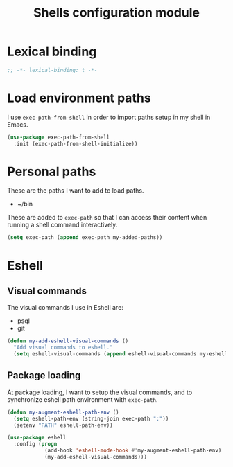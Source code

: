 #+title: Shells configuration module

* Lexical binding

  #+BEGIN_SRC emacs-lisp :padline no
    ;; -*- lexical-binding: t -*-
  #+END_SRC

* Load environment paths

  I use =exec-path-from-shell= in order to import paths setup in my
  shell in Emacs.

  #+BEGIN_SRC emacs-lisp
    (use-package exec-path-from-shell
      :init (exec-path-from-shell-initialize))
  #+END_SRC

* Personal paths

  These are the paths I want to add to load paths.

  #+name: my-added-paths
  - ~/bin

  These are added to =exec-path= so that I can access their content
  when running a shell command interactively.

  #+BEGIN_SRC emacs-lisp :var my-added-paths=my-added-paths
    (setq exec-path (append exec-path my-added-paths))
  #+END_SRC

* Eshell
** Visual commands

   The visual commands I use in Eshell are:

   #+name: my-eshell-visual-commands
   - psql
   - git

   #+BEGIN_SRC emacs-lisp :var my-eshell-visual-commands=my-eshell-visual-commands
     (defun my-add-eshell-visual-commands ()
       "Add visual commands to eshell."
       (setq eshell-visual-commands (append eshell-visual-commands my-eshell-visual-commands)))
   #+END_SRC

** Package loading

   At package loading, I want to setup the visual commands, and to
   synchronize eshell path environment with =exec-path=.

    #+BEGIN_SRC emacs-lisp
      (defun my-augment-eshell-path-env ()
        (setq eshell-path-env (string-join exec-path ":"))
        (setenv "PATH" eshell-path-env))

      (use-package eshell
        :config (progn
                  (add-hook 'eshell-mode-hook #'my-augment-eshell-path-env)
                  (my-add-eshell-visual-commands)))
    #+END_SRC

